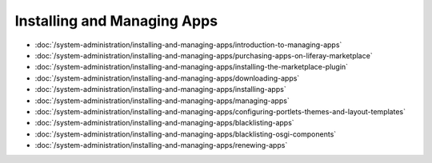 Installing and Managing Apps
============================

-  :doc:`/system-administration/installing-and-managing-apps/introduction-to-managing-apps`
-  :doc:`/system-administration/installing-and-managing-apps/purchasing-apps-on-liferay-marketplace`
-  :doc:`/system-administration/installing-and-managing-apps/installing-the-marketplace-plugin`
-  :doc:`/system-administration/installing-and-managing-apps/downloading-apps`
-  :doc:`/system-administration/installing-and-managing-apps/installing-apps`
-  :doc:`/system-administration/installing-and-managing-apps/managing-apps`
-  :doc:`/system-administration/installing-and-managing-apps/configuring-portlets-themes-and-layout-templates`
-  :doc:`/system-administration/installing-and-managing-apps/blacklisting-apps`
-  :doc:`/system-administration/installing-and-managing-apps/blacklisting-osgi-components`
-  :doc:`/system-administration/installing-and-managing-apps/renewing-apps`
